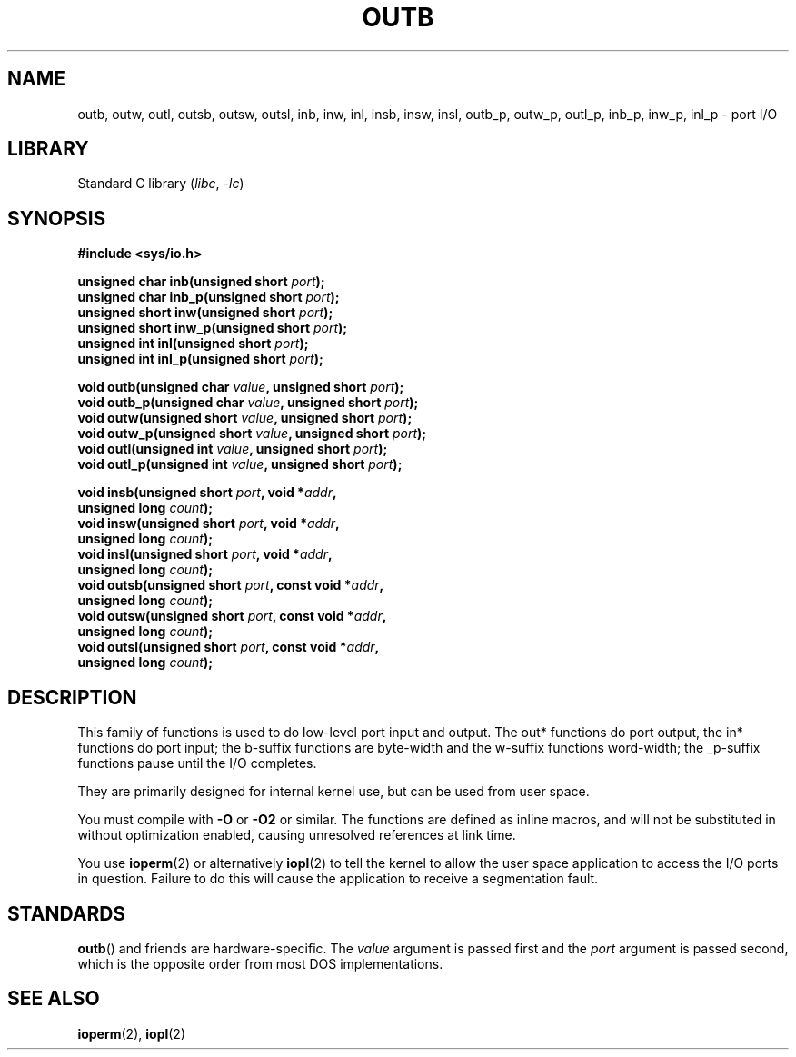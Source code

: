 .\" Copyright (c) 1995 Paul Gortmaker
.\" (gpg109@rsphy1.anu.edu.au)
.\" Wed Nov 29 10:58:54 EST 1995
.\"
.\" SPDX-License-Identifier: GPL-2.0-or-later
.\"
.TH OUTB 2 2022-10-09 "Linux man-pages 6.01"
.SH NAME
outb, outw, outl, outsb, outsw, outsl,
inb, inw, inl, insb, insw, insl,
outb_p, outw_p, outl_p, inb_p, inw_p, inl_p \- port I/O
.SH LIBRARY
Standard C library
.RI ( libc ", " \-lc )
.SH SYNOPSIS
.nf
.B #include <sys/io.h>
.PP
.BI "unsigned char inb(unsigned short " port );
.BI "unsigned char inb_p(unsigned short " port );
.BI "unsigned short inw(unsigned short " port );
.BI "unsigned short inw_p(unsigned short " port );
.BI "unsigned int inl(unsigned short " port );
.BI "unsigned int inl_p(unsigned short " port );
.PP
.BI "void outb(unsigned char " value ", unsigned short " port );
.BI "void outb_p(unsigned char " value ", unsigned short " port );
.BI "void outw(unsigned short " value ", unsigned short " port );
.BI "void outw_p(unsigned short " value ", unsigned short " port );
.BI "void outl(unsigned int " value ", unsigned short " port );
.BI "void outl_p(unsigned int " value ", unsigned short " port );
.PP
.BI "void insb(unsigned short " port ", void *" addr ,
.BI "           unsigned long " count );
.BI "void insw(unsigned short " port ", void *" addr ,
.BI "           unsigned long " count );
.BI "void insl(unsigned short " port ", void *" addr ,
.BI "           unsigned long " count );
.BI "void outsb(unsigned short " port ", const void *" addr ,
.BI "           unsigned long " count );
.BI "void outsw(unsigned short " port ", const void *" addr ,
.BI "           unsigned long " count );
.BI "void outsl(unsigned short " port ", const void *" addr ,
.BI "           unsigned long " count );
.fi
.SH DESCRIPTION
This family of functions is used to do low-level port input and output.
The out* functions do port output, the in* functions do port input;
the b-suffix functions are byte-width and the w-suffix functions
word-width; the _p-suffix functions pause until the I/O completes.
.PP
They are primarily designed for internal kernel use,
but can be used from user space.
.\" , given the following information
.\" in addition to that given in
.\" .BR outb (9).
.PP
You must compile with \fB\-O\fP or \fB\-O2\fP or similar.
The functions
are defined as inline macros, and will not be substituted in without
optimization enabled, causing unresolved references at link time.
.PP
You use
.BR ioperm (2)
or alternatively
.BR iopl (2)
to tell the kernel to allow the user space application to access the
I/O ports in question.
Failure to do this will cause the application
to receive a segmentation fault.
.SH STANDARDS
.BR outb ()
and friends are hardware-specific.
The
.I value
argument is passed first and the
.I port
argument is passed second,
which is the opposite order from most DOS implementations.
.SH SEE ALSO
.BR ioperm (2),
.BR iopl (2)
